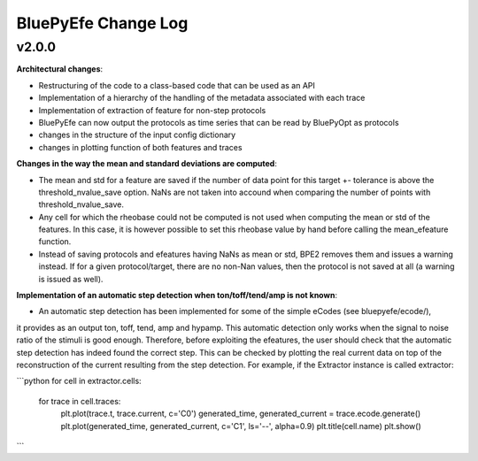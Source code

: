 
BluePyEfe Change Log
=====================


v2.0.0
-------

**Architectural changes**:

* Restructuring of the code to a class-based code that can be used as an API
* Implementation of a hierarchy of the handling of the metadata associated with each trace
* Implementation of extraction of feature for non-step protocols
* BluePyEfe can now output the protocols as time series that can be read by BluePyOpt as protocols
* changes in the structure of the input config dictionary
* changes in plotting function of both features and traces

**Changes in the way the mean and standard deviations are computed**:

* The mean and std for a feature are saved if the number of data point for this target +- tolerance is above the threshold_nvalue_save option. NaNs are not taken into accound when comparing the number of points with threshold_nvalue_save.
* Any cell for which the rheobase could not be computed is not used when computing the mean or std of the features. In this case, it is however possible to set this rheobase value by hand before calling the mean_efeature function.
* Instead of saving protocols and efeatures having NaNs as mean or std, BPE2 removes them and issues a warning instead. If for a given protocol/target, there are no non-Nan values, then the protocol is not saved at all (a warning is issued as well).

**Implementation of an automatic step detection when ton/toff/tend/amp is not known**:

* An automatic step detection has been implemented for some of the simple eCodes (see bluepyefe/ecode/), 
it provides as an output ton, toff, tend, amp and hypamp. 
This automatic detection only works when the signal to noise ratio of the stimuli is good enough. 
Therefore, before exploiting the efeatures, the user should check that the automatic step detection has indeed found the correct step. 
This can be checked by plotting the real current data on top of the reconstruction of the current resulting from the step detection. 
For example, if the Extractor instance is called extractor:


```python
for cell in extractor.cells:
    for trace in cell.traces:
        plt.plot(trace.t, trace.current, c='C0')
        generated_time, generated_current = trace.ecode.generate()
        plt.plot(generated_time, generated_current, c='C1', ls='--', alpha=0.9)
        plt.title(cell.name)
        plt.show()

```
